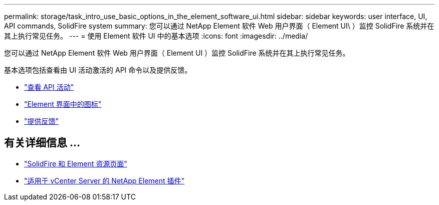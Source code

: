 ---
permalink: storage/task_intro_use_basic_options_in_the_element_software_ui.html 
sidebar: sidebar 
keywords: user interface, UI, API commands, SolidFire system 
summary: 您可以通过 NetApp Element 软件 Web 用户界面（ Element UI\ ）监控 SolidFire 系统并在其上执行常见任务。 
---
= 使用 Element 软件 UI 中的基本选项
:icons: font
:imagesdir: ../media/


[role="lead"]
您可以通过 NetApp Element 软件 Web 用户界面（ Element UI ）监控 SolidFire 系统并在其上执行常见任务。

基本选项包括查看由 UI 活动激活的 API 命令以及提供反馈。

* link:task_intro_view_api_activity_in_real_time.html["查看 API 活动"]
* link:reference_intro_icon_reference.html["Element 界面中的图标"]
* link:task_intro_provide_feedback.html["提供反馈"]




== 有关详细信息 ...

* https://www.netapp.com/data-storage/solidfire/documentation["SolidFire 和 Element 资源页面"^]
* https://docs.netapp.com/us-en/vcp/index.html["适用于 vCenter Server 的 NetApp Element 插件"^]


